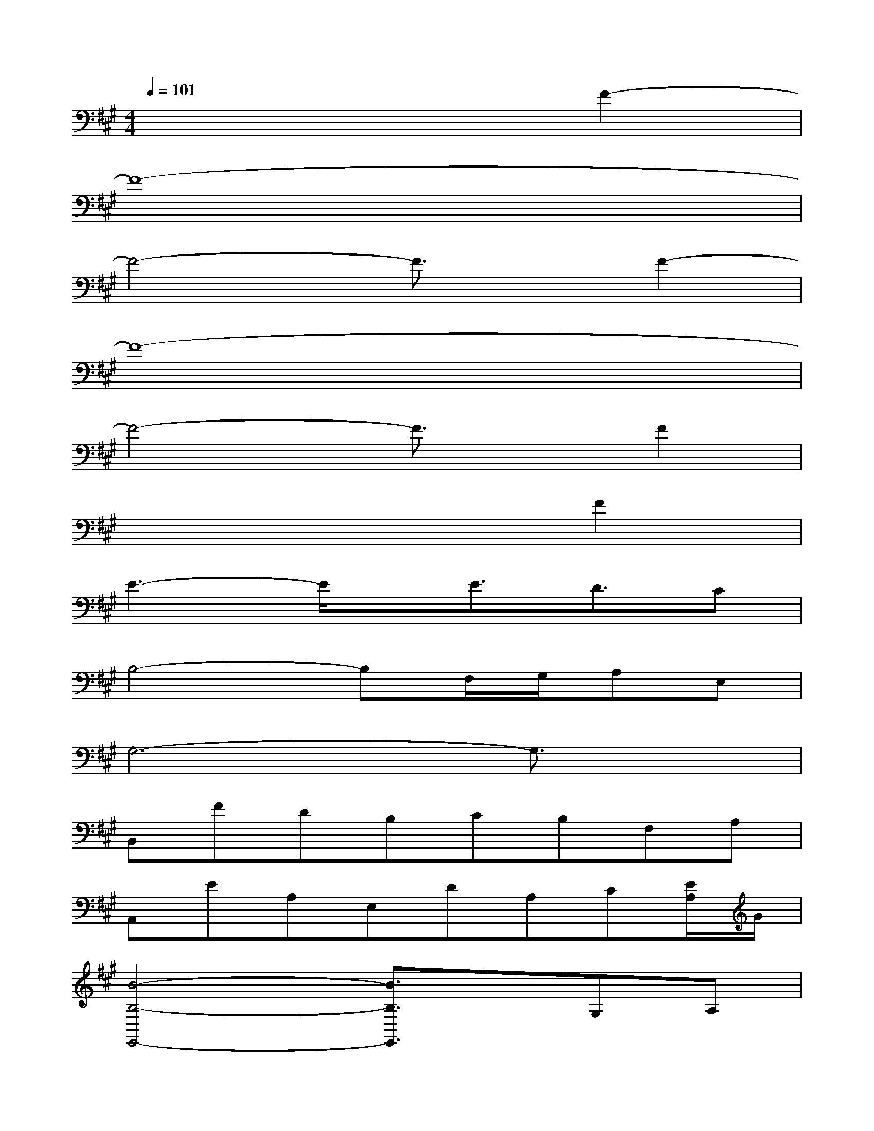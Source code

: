 X:1
T:
M:4/4
L:1/8
Q:1/4=101
K:A%3sharps
V:1
x6F2-|
F8-|
F4-F3/2x/2F2-|
F8-|
F4-F3/2x/2F2|
x6F2|
E3-E/2x/2E3/2D3/2C|
B,4-B,F,/2G,/2A,E,|
G,6-G,3/2x/2|
B,,FDB,CB,F,A,|
A,,EA,E,DA,C[E/2A,/2]G/2|
[B4-B,4-E,,4-][B3/2B,3/2E,,3/2]x/2G,A,|
B,6-B,3/2x/2|
B,,FDB,CB,F,A,|
A,,EA,E,DA,C[E/2E,/2]G/2|
[B4-B,4-E,,4-][BB,E,,]F,/2G,/2A,E,